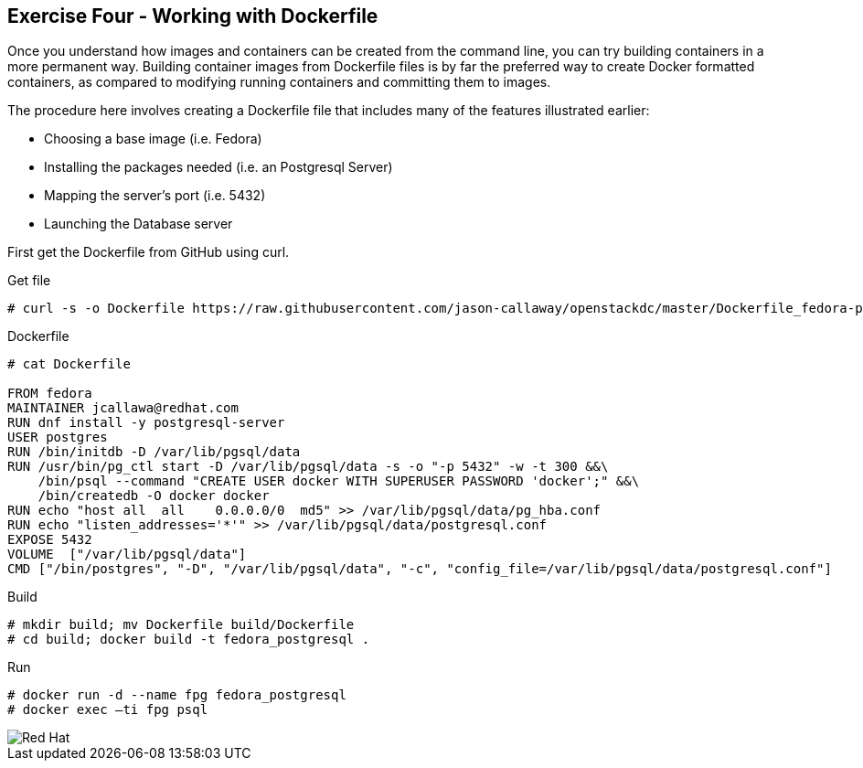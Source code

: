 :imagesdir: ../_images

== Exercise Four - Working with Dockerfile

Once you understand how images and containers can be created from the command line, you can try building containers in a more permanent way. Building container images from Dockerfile files is by far the preferred way to create Docker formatted containers, as compared to modifying running containers and committing them to images.

The procedure here involves creating a Dockerfile file that includes many of the features illustrated earlier:

- Choosing a base image (i.e. Fedora)

- Installing the packages needed (i.e. an Postgresql Server)

- Mapping the server’s port (i.e. 5432)

- Launching the Database server

First get the Dockerfile from GitHub using curl.

.Get file
[source]
----
# curl -s -o Dockerfile https://raw.githubusercontent.com/jason-callaway/openstackdc/master/Dockerfile_fedora-postgres
----

.Dockerfile
[source]
----
# cat Dockerfile

FROM fedora
MAINTAINER jcallawa@redhat.com
RUN dnf install -y postgresql-server
USER postgres
RUN /bin/initdb -D /var/lib/pgsql/data
RUN /usr/bin/pg_ctl start -D /var/lib/pgsql/data -s -o "-p 5432" -w -t 300 &&\
    /bin/psql --command "CREATE USER docker WITH SUPERUSER PASSWORD 'docker';" &&\
    /bin/createdb -O docker docker
RUN echo "host all  all    0.0.0.0/0  md5" >> /var/lib/pgsql/data/pg_hba.conf
RUN echo "listen_addresses='*'" >> /var/lib/pgsql/data/postgresql.conf
EXPOSE 5432
VOLUME	["/var/lib/pgsql/data"]
CMD ["/bin/postgres", "-D", "/var/lib/pgsql/data", "-c", "config_file=/var/lib/pgsql/data/postgresql.conf"]
----

.Build
[source]
----
# mkdir build; mv Dockerfile build/Dockerfile
# cd build; docker build -t fedora_postgresql .
----


.Run
[source]
----
# docker run -d --name fpg fedora_postgresql
# docker exec –ti fpg psql
----




image::redhat.svg['Red Hat']
